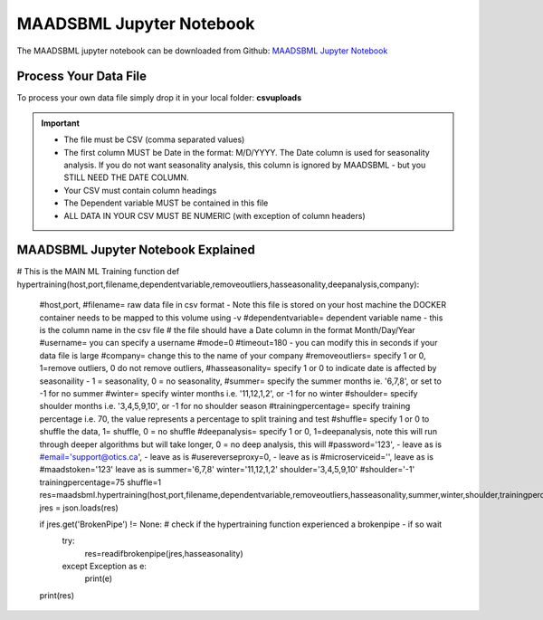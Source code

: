 MAADSBML Jupyter Notebook
========================

The MAADSBML jupyter notebook can be downloaded from Github: `MAADSBML Jupyter Notebook <https://github.com/smaurice101/raspberrypi/tree/main/maadsbml>`_

Process Your Data File
-----------------------

To process your own data file simply drop it in your local folder: **csvuploads**

.. important::

   • The file must be CSV (comma separated values)

   • The first column MUST be Date in the format: M/D/YYYY.  The Date column is used for seasonality analysis.  If you do not want seasonality analysis, this column       is ignored by MAADSBML - but you STILL NEED THE DATE COLUMN.

   • Your CSV must contain column headings
 
   • The Dependent variable MUST be contained in this file

   • ALL DATA IN YOUR CSV MUST BE NUMERIC (with exception of column headers)

MAADSBML Jupyter Notebook Explained
------------------------------

.. code-block::
   :emphasize-lines: 1,11,15,16,17

   # IMPORT MAIN LIBRARIES
   import maadsbml
   import json
   import os
   import time
   # Uncomment IF using jupyter notebook
   import nest_asyncio
   # Uncomment IF using jupyter notebook
   nest_asyncio.apply()

   # SET THE HOST AND PORT WHERE MAADSBML IS LISTENING FOR A CLIENT CONNECTION
   host='http://127.0.0.1'
   port=5595

   # Change these two folders to your local paths that you used for the volume mappings 
   # in Docker Local Paths on Linux/Mac
   # Local Paths on Windows - Change to your local paths
   localstagingfolder = "c:\\maads\\maadsbml\\staging" # change this folder to your local mapped staging folder
   localexceptionfolder = "c:\\maads\\maadsbml\\exception" # change this folder to your local mapped exception folder

.. code-block::
   :emphasize-lines: 1

   # This function is a system function to capture broken pipe network issues - DO NOT MODIFY
   def readifbrokenpipe(jres,hasseasonality):
      # this function is called if there is a broken pipe network issue
      pkey=""
      algofile=""        
      jsonalgostr = ""
    
      pkey= jres.get('AlgoKey')
    
      maadsbmlfile="%s/%s.txt.working" % (localstagingfolder,pkey)
      if hasseasonality == 1:
        algojsonfile="%s/%s_trained_algo_seasons.json" % (localexceptionfolder,pkey)
      else:
        algojsonfile="%s/%s_trained_algo_no_seasons.json" % (localexceptionfolder,pkey)
        
      i=0
      while True:
          time.sleep(5)            
          i = i + 1
          if os.path.isfile(maadsbmlfile): 
               continue
          elif os.path.isfile(algojsonfile):
                # Read the json            
              with open(algojsonfile) as f:
                  jsonalgostr = f.read() 
              break # maadsbml finished
          #elif i > 400:
          #   print("ERROR: Could not find the JSON file - CHECK IF YOUR FILE PATHS ARE CORRECT!")
          #   break   
      return jsonalgostr

.. code-block::
   :emphasize-lines: 1

# This is the MAIN ML Training function
def hypertraining(host,port,filename,dependentvariable,removeoutliers,hasseasonality,deepanalysis,company):

  #host,port,
  #filename= raw data file in csv format - Note this file is stored on your host machine the DOCKER container needs to be mapped to this volume using -v
  #dependentvariable= dependent variable name - this is the column name in the csv file
  # the file should have a Date column in the format Month/Day/Year
  #username= you can specify a username
  #mode=0
  #timeout=180 - you can modify this in seconds if your data file is large
  #company= change this to the name of your company
  #removeoutliers= specify 1 or 0, 1=remove outliers, 0 do not remove outliers,
  #hasseasonality= specify 1 or 0 to indicate date is affected by seasonaility - 1 = seasonality, 0 = no seasonality,
  #summer= specify the summer months ie. '6,7,8', or set to -1 for no summer
  #winter= specify winter months i.e. '11,12,1,2', or -1 for no winter
  #shoulder= specify shoulder months i.e. '3,4,5,9,10', or -1 for no shoulder season
  #trainingpercentage= specify training percentage i.e. 70, the value represents a percentage to split training and test
  #shuffle= specify 1 or 0 to shuffle the data, 1= shuffle, 0 = no shuffle
  #deepanalysis= specify 1 or 0, 1=deepanalysis, note this will run through deeper algorithms but will take longer, 0 = no deep analysis, this will
  #password='123', - leave as is
  #email='support@otics.ca', - leave as is
  #usereverseproxy=0, - leave as is
  #microserviceid='', leave as is
  #maadstoken='123' leave as is
  summer='6,7,8'
  winter='11,12,1,2'
  shoulder='3,4,5,9,10'
  #shoulder='-1'
  trainingpercentage=75
  shuffle=1
  res=maadsbml.hypertraining(host,port,filename,dependentvariable,removeoutliers,hasseasonality,summer,winter,shoulder,trainingpercentage,shuffle,deepanalysis,'admin',1200,company)
  jres = json.loads(res)

  if jres.get('BrokenPipe') != None: # check if the hypertraining function experienced a brokenpipe - if so wait 
        try:
          res=readifbrokenpipe(jres,hasseasonality)
        except Exception as e:
          print(e)  
           
  print(res)
